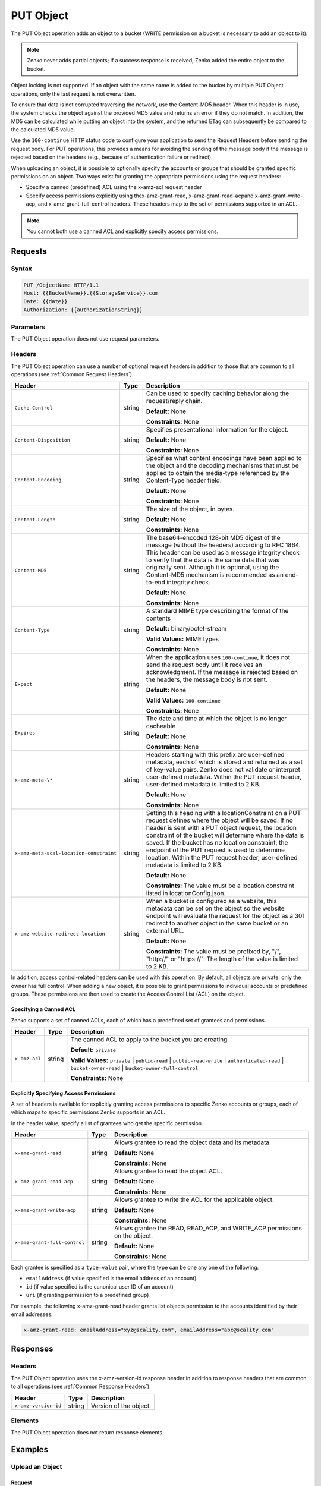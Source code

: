 .. _PUT Object:

PUT Object
==========

The PUT Object operation adds an object to a bucket (WRITE permission on
a bucket is necessary to add an object to it).

.. note::

  Zenko never adds partial objects; if a success response is received, Zenko added the
  entire object to the bucket.

Object locking is not supported. If an object with the same name is
added to the bucket by multiple PUT Object operations, only the last
request is not overwritten.

To ensure that data is not corrupted traversing the network, use the
Content-MD5 header. When this header is in use, the system checks the
object against the provided MD5 value and returns an error if they do
not match. In addition, the MD5 can be calculated while putting an
object into the system, and the returned ETag can subsequently be
compared to the calculated MD5 value.

Use the ``100-continue`` HTTP status code to configure your application
to send the Request Headers before sending the request body. For PUT
operations, this provides a means for avoiding the sending of the
message body if the message is rejected based on the headers (e.g.,
because of authentication failure or redirect).

When uploading an object, it is possible to optionally specify the
accounts or groups that should be granted specific permissions on an
object. Two ways exist for granting the appropriate permissions using
the request headers:

-  Specify a canned (predefined) ACL using the x-amz-acl request header

-  Specify access permissions explicitly using thex-amz-grant-read,
   x-amz-grant-read-acpand x-amz-grant-write-acp, and
   x-amz-grant-full-control headers. These headers map to the set of
   permissions supported in an ACL.

.. note::

   You cannot both use a canned ACL and explicitly specify access permissions.

Requests
--------

Syntax
~~~~~~

.. code::

   PUT /ObjectName HTTP/1.1
   Host: {{BucketName}}.{{StorageService}}.com
   Date: {{date}}
   Authorization: {{authorizationString}}

Parameters
~~~~~~~~~~

The PUT Object operation does not use request parameters.

Headers
~~~~~~~

The PUT Object operation can use a number of optional request headers in
addition to those that are common to all operations (see :ref:`Common
Request Headers`).

.. tabularcolumns:: X{0.42\textwidth}X{0.10\textwidth}X{0.45\textwidth}
.. table::
   :class: longtable

   +-----------------------------------------+--------+----------------------------------------+
   | Header                                  | Type   | Description                            |
   +=========================================+========+========================================+
   | ``Cache-Control``                       | string | Can be used to specify caching         |
   |                                         |        | behavior along the request/reply       |
   |                                         |        | chain.                                 |
   |                                         |        |                                        |
   |                                         |        | **Default:** None                      |
   |                                         |        |                                        |
   |                                         |        | **Constraints:** None                  |
   +-----------------------------------------+--------+----------------------------------------+
   | ``Content-Disposition``                 | string | Specifies presentational information   |
   |                                         |        | for the object.                        |
   |                                         |        |                                        |
   |                                         |        | **Default:** None                      |
   |                                         |        |                                        |
   |                                         |        | **Constraints:** None                  |
   +-----------------------------------------+--------+----------------------------------------+
   | ``Content-Encoding``                    | string | Specifies what content encodings have  |
   |                                         |        | been applied to the object and the     |
   |                                         |        | decoding mechanisms that must be       |
   |                                         |        | applied to obtain the media-type       |
   |                                         |        | referenced by the Content-Type header  |
   |                                         |        | field.                                 |
   |                                         |        |                                        |
   |                                         |        | **Default:** None                      |
   |                                         |        |                                        |
   |                                         |        | **Constraints:** None                  |
   +-----------------------------------------+--------+----------------------------------------+
   | ``Content-Length``                      | string | The size of the object, in bytes.      |
   |                                         |        |                                        |
   |                                         |        | **Default:** None                      |
   |                                         |        |                                        |
   |                                         |        | **Constraints:** None                  |
   +-----------------------------------------+--------+----------------------------------------+
   | ``Content-MD5``                         | string | The base64-encoded 128-bit MD5 digest  |
   |                                         |        | of the message (without the headers)   |
   |                                         |        | according to RFC 1864. This header can |
   |                                         |        | be used as a message integrity check   |
   |                                         |        | to verify that the data is the same    |
   |                                         |        | data that was originally sent.         |
   |                                         |        | Although it is optional, using the     |
   |                                         |        | Content-MD5 mechanism is recommended   |
   |                                         |        | as an end-to-end integrity check.      |
   |                                         |        |                                        |
   |                                         |        | **Default:** None                      |
   |                                         |        |                                        |
   |                                         |        | **Constraints:** None                  |
   +-----------------------------------------+--------+----------------------------------------+
   | ``Content-Type``                        | string | A standard MIME type describing the    |
   |                                         |        | format of the contents                 |
   |                                         |        |                                        |
   |                                         |        | **Default:** binary/octet-stream       |
   |                                         |        |                                        |
   |                                         |        | **Valid Values:** MIME types           |
   |                                         |        |                                        |
   |                                         |        | **Constraints:** None                  |
   +-----------------------------------------+--------+----------------------------------------+
   | ``Expect``                              | string | When the application uses              | 
   |                                         |        | ``100-continue``, it does not send the |
   |                                         |        | request body until it receives an      |
   |                                         |        | acknowledgment. If the message is      |
   |                                         |        | rejected based on the headers, the     |
   |                                         |        | message body is not sent.              |
   |                                         |        |                                        |
   |                                         |        | **Default:** None                      |
   |                                         |        |                                        |
   |                                         |        | **Valid Values:** ``100-continue``     |
   |                                         |        |                                        |
   |                                         |        | **Constraints:** None                  |
   +-----------------------------------------+--------+----------------------------------------+
   | ``Expires``                             | string | The date and time at which the object  |
   |                                         |        | is no longer cacheable                 |
   |                                         |        |                                        |
   |                                         |        | **Default:** None                      |
   |                                         |        |                                        |
   |                                         |        | **Constraints:** None                  |
   +-----------------------------------------+--------+----------------------------------------+
   | ``x-amz-meta-\*``                       | string | Headers starting with this prefix are  |
   |                                         |        | user-defined metadata, each of which   |
   |                                         |        | is stored and returned as a set of     |
   |                                         |        | key-value pairs. Zenko does not        |
   |                                         |        | validate or interpret user-defined     |
   |                                         |        | metadata. Within the PUT request       |
   |                                         |        | header, user-defined metadata is       |
   |                                         |        | limited to 2 KB.                       |
   |                                         |        |                                        |
   |                                         |        | **Default:** None                      |
   |                                         |        |                                        |
   |                                         |        | **Constraints:** None                  |
   +-----------------------------------------+--------+----------------------------------------+
   | ``x-amz-meta-scal-location-constraint`` | string | Setting this heading with a            |
   |                                         |        | locationConstraint on a PUT request    |
   |                                         |        | defines where the object will be       |
   |                                         |        | saved. If no header is sent with a PUT |
   |                                         |        | object request, the location           |
   |                                         |        | constraint of the bucket will          |
   |                                         |        | determine where the data is saved.     |
   |                                         |        | If the bucket has no location          | 
   |                                         |        | constraint, the endpoint of the PUT    |
   |                                         |        | request is used to determine location. |
   |                                         |        | Within the PUT request header, user-\  |
   |                                         |        | defined metadata is limited to 2 KB.   |
   |                                         |        |                                        |
   |                                         |        | **Default:** None                      |
   |                                         |        |                                        |
   |                                         |        | **Constraints:** The value must be a   |
   |                                         |        | location constraint listed in          |
   |                                         |        | locationConfig.json.                   |
   +-----------------------------------------+--------+----------------------------------------+
   | ``x-amz-website-redirect-location``     | string | When a bucket is configured as a       |
   |                                         |        | website, this metadata can be set on   |
   |                                         |        | the object so the website endpoint     |
   |                                         |        | will evaluate the request for the      |
   |                                         |        | object as a 301 redirect to another    |
   |                                         |        | object in the same bucket or an        |
   |                                         |        | external URL.                          |
   |                                         |        |                                        |
   |                                         |        | **Default:** None                      |
   |                                         |        |                                        |
   |                                         |        | **Constraints:** The value must be     |
   |                                         |        | prefixed by, "/", "\http://" or        |
   |                                         |        | "\https://". The length of the value   |
   |                                         |        | is limited to 2 KB.                    |
   +-----------------------------------------+--------+----------------------------------------+

In addition, access control-related headers can be used with this
operation. By default, all objects are private: only the owner has full
control. When adding a new object, it is possible to grant permissions
to individual accounts or predefined groups. These permissions are then
used to create the Access Control List (ACL) on the object.

Specifying a Canned ACL
```````````````````````

Zenko supports a set of canned ACLs, each of which has a predefined set of
grantees and permissions.

.. tabularcolumns:: X{0.20\textwidth}X{0.10\textwidth}X{0.65\textwidth}
.. table::

   +---------------+-----------+-----------------------------------------------------+
   | Header        | Type      | Description                                         |
   +===============+===========+=====================================================+
   | ``x-amz-acl`` | string    | The canned ACL to apply to the bucket you are       |
   |               |           | creating                                            |
   |               |           |                                                     |
   |               |           | **Default:** ``private``                            |
   |               |           |                                                     |
   |               |           | **Valid Values:** ``private`` \| ``public-read`` \| |
   |               |           | ``public-read-write``  \|                           |
   |               |           | ``authenticated-read`` \| ``bucket-owner-read``     |
   |               |           | \| ``bucket-owner-full-control``                    |
   |               |           |                                                     |
   |               |           | **Constraints:** None                               |
   +---------------+-----------+-----------------------------------------------------+

Explicitly Specifying Access Permissions
````````````````````````````````````````

A set of headers is available for explicitly granting access permissions
to specific Zenko accounts or groups, each of which maps to specific
permissions Zenko supports in an ACL.

In the header value, specify a list of grantees who get the specific
permission.

.. tabularcolumns:: X{0.30\textwidth}X{0.10\textwidth}X{0.55\textwidth}
.. table::

   +-------------------------------+--------+----------------------------------------+
   | Header                        | Type   | Description                            |
   +===============================+========+========================================+
   | ``x-amz-grant-read``          | string | Allows grantee to read the object data |
   |                               |        | and its metadata.                      |
   |                               |        |                                        |
   |                               |        | **Default:** None                      |
   |                               |        |                                        |
   |                               |        | **Constraints:** None                  |
   +-------------------------------+--------+----------------------------------------+
   | ``x-amz-grant-read-acp``      | string | Allows grantee to read the object ACL. |
   |                               |        |                                        |
   |                               |        | **Default:** None                      |
   |                               |        |                                        |
   |                               |        | **Constraints:** None                  |
   +-------------------------------+--------+----------------------------------------+
   | ``x-amz-grant-write-acp``     | string | Allows grantee to write the ACL for    |
   |                               |        | the applicable object.                 |
   |                               |        |                                        |
   |                               |        | **Default:** None                      |
   |                               |        |                                        |
   |                               |        | **Constraints:** None                  |
   +-------------------------------+--------+----------------------------------------+
   | ``x-amz-grant-full-control``  | string | Allows grantee the READ, READ_ACP, and |
   |                               |        | WRITE_ACP permissions on the object.   |
   |                               |        |                                        |
   |                               |        | **Default:** None                      |
   |                               |        |                                        |
   |                               |        | **Constraints:** None                  |
   +-------------------------------+--------+----------------------------------------+

Each grantee is specified as a ``type=value`` pair, where the type can
be one any one of the following:

-  ``emailAddress`` (if value specified is the email address of an
   account)
-  ``id`` (if value specified is the canonical user ID of an account)
-  ``uri`` (if granting permission to a predefined group)

For example, the following x-amz-grant-read header grants list objects
permission to the accounts identified by their email addresses:

.. code::

   x-amz-grant-read: emailAddress="xyz@scality.com", emailAddress="abc@scality.com"

Responses
---------

Headers
~~~~~~~

The PUT Object operation uses the x-amz-version-id response header in addition
to response headers that are common to all operations (see :ref:`Common Response
Headers`).

.. tabularcolumns:: X{0.20\textwidth}X{0.15\textwidth}X{0.60\textwidth}
.. table::

   +----------------------+--------+------------------------+
   | Header               | Type   | Description            |
   +======================+========+========================+
   | ``x-amz-version-id`` | string | Version of the object. |
   +----------------------+--------+------------------------+

Elements
~~~~~~~~

The PUT Object operation does not return response elements.

Examples
--------

Upload an Object
~~~~~~~~~~~~~~~~

Request
```````

Places the ``my-document.pdf`` object in the ``myDocsBucket`` bucket:

.. code::

   PUT /my-document.pdf HTTP/1.1
   Host: myDocsBucket.s3.example.com
   Date: Wed, 12 Oct 2009 17:50:00 GMT
   Authorization: {{authorizationString}}
   Content-Type: text/plain
   Content-Length: 11434
   x-amz-meta-author: CharlieParker
   Expect: 100-continue
   [11434 bytes of object data]

Response with Versioning Suspended
``````````````````````````````````

.. code::

   HTTP/1.1 100 Continue

   HTTP/1.1 200 OK
   x-amz-id-2: LriYPLdmOdAiIfgSm/F1YsViT1LW94/xUQxMsF7xiEb1a0wiIOIxl+zbwZ163pt7
   x-amz-request-id: 0A49CE4060975EAC
   Date: Wed, 12 Oct 2009 17:50:00 GMT
   ETag: "1b2cf535f27731c974343645a3985328"
   Content-Length: 0
   Connection: close
   Server: ScalityS3

Response with Versioning Enabled
````````````````````````````````

.. code::

   HTTP/1.1 100 Continue

   HTTP/1.1 200 OK
   x-amz-id-2: LriYPLdmOdAiIfgSm/F1YsViT1LW94/xUQxMsF7xiEb1a0wiIOIxl+zbwZ163pt7
   x-amz-request-id: 0A49CE4060975EAC
   x-amz-version-id: 43jfkodU8493jnFJD9fjj3HHNVfdsQUIFDNsidf038jfdsjGFDSIRp
   Date: Wed, 12 Oct 2009 17:50:00 GMT
   ETag: "fbacf535f27731c9771645a39863328"
   Content-Length: 0
   Connection: close
   Server: ScalityS3

Upload an Object (Specify Access Permission Explicitly)
~~~~~~~~~~~~~~~~~~~~~~~~~~~~~~~~~~~~~~~~~~~~~~~~~~~~~~~

Request: Uploading an Object and Specifying Access Permissions Explicitly
`````````````````````````````````````````````````````````````````````````

This request sample stores the file TestObject.txtin the bucket myDocsBucket.
The request specifies various ACL headers to grant permission to accounts
specified using canonical user ID and email address.

.. code::

   PUT TestObject.txt HTTP/1.1
   Host: myDocsBucket.s3.example.com
   x-amz-date: Fri, 13 Apr 2012 05:40:14 GMT
   Authorization: {{authorizationString}}
   x-amz-grant-write-acp: id=8a6925ce4adf588a4532142d3f74dd8c71fa124ExampleCanonicalUserID
   x-amz-grant-full-control: emailAddress="ExampleUser@scality.com"
   x-amz-grant-write: emailAddress="ExampleUser1@scality.com", emailAddress="ExampleUser2@scality.com"
   Content-Length: 300
   Expect: 100-continue
   Connection: Keep-Alive
   ...Object data in the body...

Response
````````

.. code::

   HTTP/1.1 200 OK
   x-amz-id-2: RUxG2sZJUfS+ezeAS2i0Xj6w/ST6xqF/8pFNHjTjTrECW56SCAUWGg+7QLVoj1GH
   x-amz-request-id: 8D017A90827290BA
   Date: Fri, 13 Apr 2012 05:40:25 GMT
   ETag: "dd038b344cf9553547f8b395a814b274"
   Content-Length: 0
   Server: ScalityS3

Upload an Object (Specify Access Permission Using a Canned ACL)
~~~~~~~~~~~~~~~~~~~~~~~~~~~~~~~~~~~~~~~~~~~~~~~~~~~~~~~~~~~~~~~

Request: Using a Canned ACL to Set Access Permissions
`````````````````````````````````````````````````````

This request sample stores the file TestObject.txt in the bucket myDocsBucket.
The request uses an x-amz-acl header to specify a canned ACL to grant READ
permission to the public.

.. code::

   ...Object data in the body...
   PUT TestObject.txt HTTP/1.1
   Host: myDocsBucket.s3.example.com
   x-amz-date: Fri, 13 Apr 2012 05:54:57 GMT
   x-amz-acl: public-read
   Authorization: {{authorizationString}}
   Content-Length: 300
   Expect: 100-continue
   Connection: Keep-Alive
   ...Object data in the body...

Response
````````

.. code::

   HTTP/1.1 200 OK
   x-amz-id-2: Yd6PSJxJFQeTYJ/3dDO7miqJfVMXXW0S2Hijo3WFs4bz6oe2QCVXasxXLZdMfASd
   x-amz-request-id: 80DF413BB3D28A25
   Date: Fri, 13 Apr 2012 05:54:59 GMT
   ETag: "dd038b344cf9553547f8b395a814b274"
   Content-Length: 0
   Server: ScalityS3
